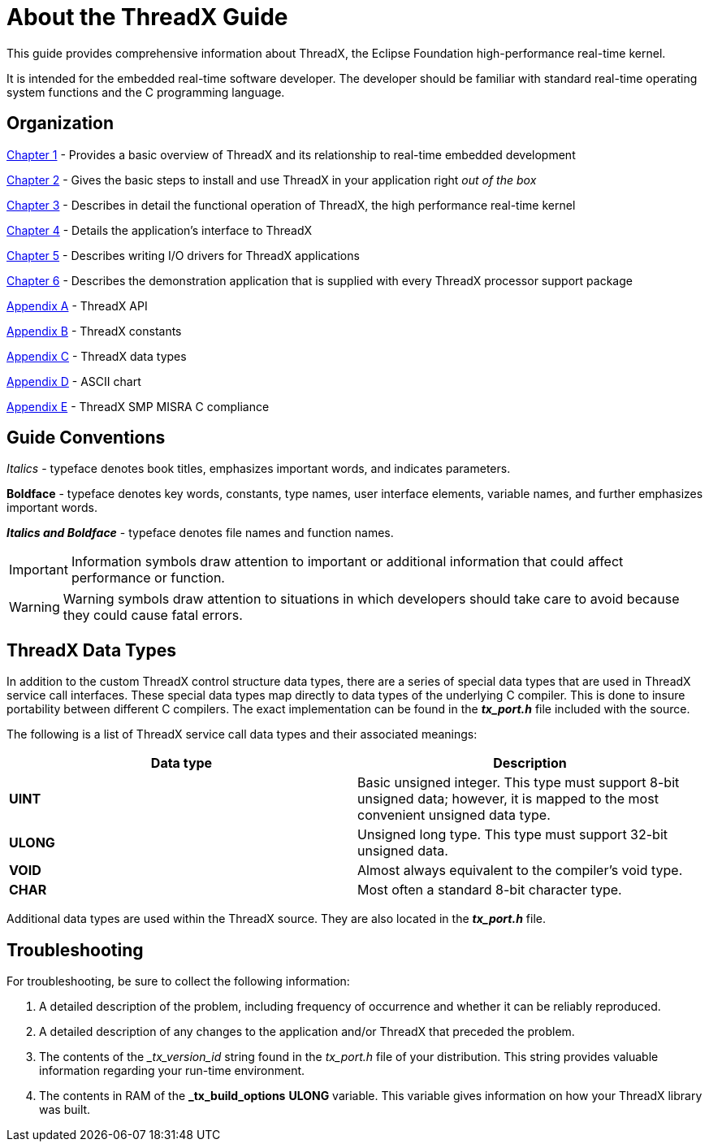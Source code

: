 ////

 Copyright (c) Microsoft
 Copyright (c) 2024-present Eclipse ThreadX contributors
 
 This program and the accompanying materials are made available 
 under the terms of the MIT license which is available at
 https://opensource.org/license/mit.
 
 SPDX-License-Identifier: MIT
 
 Contributors: 
     * Frédéric Desbiens - Initial AsciiDoc version.

////

= About the ThreadX Guide
:description: This guide provides comprehensive information about ThreadX, the Eclipse Foundation high-performance real-time kernel.

This guide provides comprehensive information about ThreadX, the Eclipse Foundation high-performance real-time kernel.

It is intended for the embedded real-time software developer. The developer should be familiar with standard real-time operating system functions and the C programming language.

== Organization

xref:chapter1.adoc[Chapter 1] - Provides a basic overview of ThreadX and its relationship to real-time embedded development

xref:chapter2.adoc[Chapter 2] - Gives the basic steps to install and use ThreadX in your application right _out of the box_

xref:chapter3.adoc[Chapter 3] - Describes in detail the functional operation of ThreadX, the high performance real-time kernel

xref:chapter4.adoc[Chapter 4] - Details the application's interface to ThreadX

xref:chapter5.adoc[Chapter 5] - Describes writing I/O drivers for ThreadX applications

xref:chapter6.adoc[Chapter 6] - Describes the demonstration application that is supplied with every ThreadX processor support package

xref:appendix-a.adoc[Appendix A] - ThreadX API

xref:appendix-b.adoc[Appendix B] - ThreadX constants

xref:appendix-c.adoc[Appendix C] - ThreadX data types

xref:appendix-d.adoc[Appendix D] - ASCII chart

xref:appendix-e.adoc[Appendix E] - ThreadX SMP MISRA C compliance

== Guide Conventions

_Italics_ - typeface denotes book titles, emphasizes important words, and indicates parameters.

*Boldface* - typeface denotes key words, constants, type names, user interface elements, variable names, and further emphasizes important words.

*_Italics and Boldface_* - typeface denotes file names and function names.

IMPORTANT: Information symbols draw attention to important or additional information that could affect performance or function.

WARNING: Warning symbols draw attention to situations in which developers should take care to avoid because they could cause fatal errors.

== ThreadX Data Types

In addition to the custom ThreadX control structure data types, there are a series of special data types that are used in ThreadX service call interfaces. These special data types map directly to data types of the underlying C compiler. This is done to insure portability between different C compilers. The exact implementation can be found in the *_tx_port.h_* file included with the source.

The following is a list of ThreadX service call data types and their associated meanings:

|===
| Data type | Description

| *UINT*
| Basic unsigned integer. This type must support 8-bit unsigned data; however, it is mapped to the most convenient unsigned data type.

| *ULONG*
| Unsigned long type. This type must support 32-bit unsigned data.

| *VOID*
| Almost always equivalent to the compiler's void type.

| *CHAR*
| Most often a standard 8-bit character type.
|===

Additional data types are used within the ThreadX source. They are
also located in the *_tx_port.h_* file.

== Troubleshooting

For troubleshooting, be sure to collect the following information:

. A detailed description of the problem, including frequency of occurrence and whether it can be reliably reproduced.
. A detailed description of any changes to the application and/or ThreadX that preceded the problem.
. The contents of the __tx_version_id_ string found in the _tx_port.h_ file of your distribution. This string provides valuable information regarding your run-time environment.
. The contents in RAM of the *_tx_build_options* *ULONG* variable. This variable gives information on how your ThreadX library was built.
